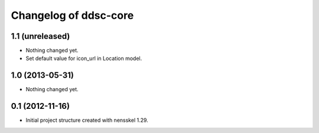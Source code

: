 Changelog of ddsc-core
===================================================


1.1 (unreleased)
----------------

- Nothing changed yet.

- Set default value for icon_url in Location model.


1.0 (2013-05-31)
----------------

- Nothing changed yet.


0.1 (2012-11-16)
----------------

- Initial project structure created with nensskel 1.29.
